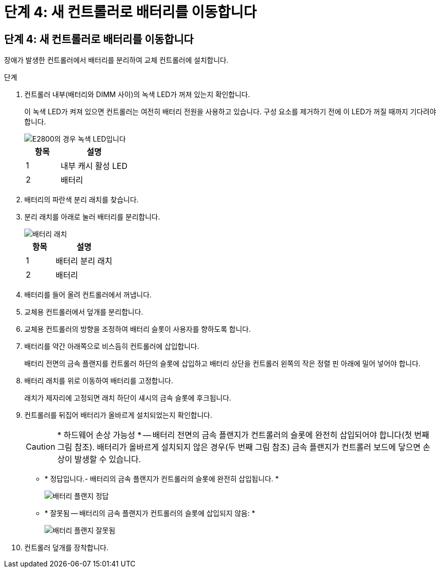 = 단계 4: 새 컨트롤러로 배터리를 이동합니다
:allow-uri-read: 




== 단계 4: 새 컨트롤러로 배터리를 이동합니다

장애가 발생한 컨트롤러에서 배터리를 분리하여 교체 컨트롤러에 설치합니다.

.단계
. 컨트롤러 내부(배터리와 DIMM 사이)의 녹색 LED가 꺼져 있는지 확인합니다.
+
이 녹색 LED가 켜져 있으면 컨트롤러는 여전히 배터리 전원을 사용하고 있습니다. 구성 요소를 제거하기 전에 이 LED가 꺼질 때까지 기다려야 합니다.

+
image::../media/e2800_internal_cache_active_led.gif[E2800의 경우 녹색 LED입니다]

+
[cols="1a,2a"]
|===
| 항목 | 설명 


 a| 
1
 a| 
내부 캐시 활성 LED



 a| 
2
 a| 
배터리

|===
. 배터리의 파란색 분리 래치를 찾습니다.
. 분리 래치를 아래로 눌러 배터리를 분리합니다.
+
image::../media/e2800_remove_battery.gif[배터리 래치]

+
[cols="1a,2a"]
|===
| 항목 | 설명 


 a| 
1
 a| 
배터리 분리 래치



 a| 
2
 a| 
배터리

|===
. 배터리를 들어 올려 컨트롤러에서 꺼냅니다.
. 교체용 컨트롤러에서 덮개를 분리합니다.
. 교체용 컨트롤러의 방향을 조정하여 배터리 슬롯이 사용자를 향하도록 합니다.
. 배터리를 약간 아래쪽으로 비스듬히 컨트롤러에 삽입합니다.
+
배터리 전면의 금속 플랜지를 컨트롤러 하단의 슬롯에 삽입하고 배터리 상단을 컨트롤러 왼쪽의 작은 정렬 핀 아래에 밀어 넣어야 합니다.

. 배터리 래치를 위로 이동하여 배터리를 고정합니다.
+
래치가 제자리에 고정되면 래치 하단이 섀시의 금속 슬롯에 후크됩니다.

. 컨트롤러를 뒤집어 배터리가 올바르게 설치되었는지 확인합니다.
+

CAUTION: * 하드웨어 손상 가능성 * -- 배터리 전면의 금속 플랜지가 컨트롤러의 슬롯에 완전히 삽입되어야 합니다(첫 번째 그림 참조). 배터리가 올바르게 설치되지 않은 경우(두 번째 그림 참조) 금속 플랜지가 컨트롤러 보드에 닿으면 손상이 발생할 수 있습니다.

+
** * 정답입니다.- 배터리의 금속 플랜지가 컨트롤러의 슬롯에 완전히 삽입됩니다. *
+
image::../media/e2800_battery_flange_ok.gif[배터리 플랜지 정답]

** * 잘못됨 -- 배터리의 금속 플랜지가 컨트롤러의 슬롯에 삽입되지 않음: *
+
image::../media/e2800_battery_flange_not_ok.gif[배터리 플랜지 잘못됨]



. 컨트롤러 덮개를 장착합니다.

